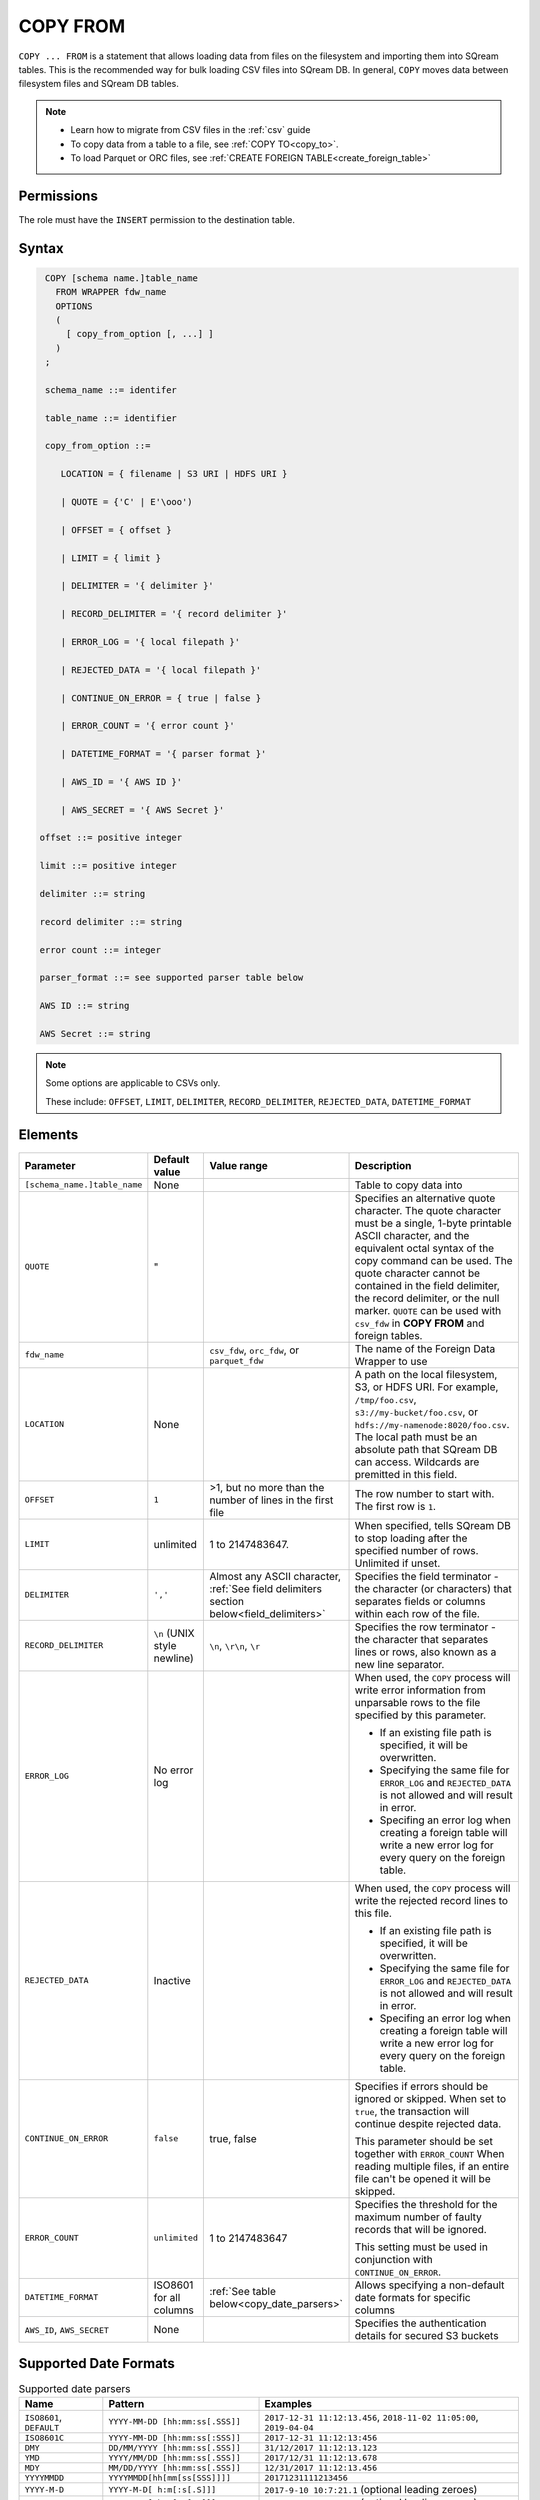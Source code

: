 .. _copy_from:

**********************
COPY FROM
**********************

``COPY ... FROM`` is a statement that allows loading data from files on the filesystem and importing them into SQream tables. This is the recommended way for bulk loading CSV files into SQream DB. In general, ``COPY`` moves data between filesystem files and SQream DB tables.

.. note:: 
   * Learn how to migrate from CSV files in the :ref:`csv` guide
   * To copy data from a table to a file, see :ref:`COPY TO<copy_to>`.
   * To load Parquet or ORC files, see :ref:`CREATE FOREIGN TABLE<create_foreign_table>`

Permissions
=============

The role must have the ``INSERT`` permission to the destination table.

Syntax
==========

.. code-block:: postgres

   COPY [schema name.]table_name
     FROM WRAPPER fdw_name
     OPTIONS 
     (
       [ copy_from_option [, ...] ]
     )
   ;
  
   schema_name ::= identifer
  
   table_name ::= identifier

   copy_from_option ::= 

      LOCATION = { filename | S3 URI | HDFS URI }   
      
      | QUOTE = {'C' | E'\ooo')
      
      | OFFSET = { offset }
      
      | LIMIT = { limit }
      
      | DELIMITER = '{ delimiter }'
      
      | RECORD_DELIMITER = '{ record delimiter }'
      
      | ERROR_LOG = '{ local filepath }'
      
      | REJECTED_DATA = '{ local filepath }'
      
      | CONTINUE_ON_ERROR = { true | false }
      
      | ERROR_COUNT = '{ error count }'
      
      | DATETIME_FORMAT = '{ parser format }'
      
      | AWS_ID = '{ AWS ID }'
      
      | AWS_SECRET = '{ AWS Secret }'

  offset ::= positive integer

  limit ::= positive integer

  delimiter ::= string

  record delimiter ::= string

  error count ::= integer

  parser_format ::= see supported parser table below

  AWS ID ::= string

  AWS Secret ::= string

.. note:: 

   Some options are applicable to CSVs only.

   These include:
   ``OFFSET``, ``LIMIT``, ``DELIMITER``, ``RECORD_DELIMITER``, ``REJECTED_DATA``, ``DATETIME_FORMAT``

.. _copy_from_config_options:

Elements
========

.. list-table:: 
   :widths: auto
   :header-rows: 1
   
   * - Parameter
     - Default value
     - Value range
     - Description
   * - ``[schema_name.]table_name``
     - None
     - 
     - Table to copy data into
   * - ``QUOTE``
     - "
     - 
     - Specifies an alternative quote character. The quote character must be a single, 1-byte printable ASCII character, and the equivalent octal syntax of the copy command can be used. The quote character cannot be contained in the field delimiter, the record delimiter, or the null marker. ``QUOTE`` can be used with ``csv_fdw`` in **COPY FROM** and foreign tables.
   * - ``fdw_name``
     - 
     - ``csv_fdw``, ``orc_fdw``, or ``parquet_fdw``
     - The name of the Foreign Data Wrapper to use
   * - ``LOCATION``
     - None
     -
     - A path on the local filesystem, S3, or HDFS URI. For example, ``/tmp/foo.csv``, ``s3://my-bucket/foo.csv``, or ``hdfs://my-namenode:8020/foo.csv``. The local path must be an absolute path that SQream DB can access. Wildcards are premitted in this field.
   * - ``OFFSET``
     - ``1``
     - >1, but no more than the number of lines in the first file
     - The row number to start with. The first row is ``1``.
   * - ``LIMIT``
     - unlimited
     - 1 to 2147483647.
     - When specified, tells SQream DB to stop loading after the specified number of rows. Unlimited if unset.
   * - ``DELIMITER``
     - ``','``
     - Almost any ASCII character, :ref:`See field delimiters section below<field_delimiters>`
     - Specifies the field terminator - the character (or characters) that separates fields or columns within each row of the file.
   * - ``RECORD_DELIMITER``
     - ``\n`` (UNIX style newline)
     - ``\n``, ``\r\n``, ``\r``
     - Specifies the row terminator - the character that separates lines or rows, also known as a new line separator.
   * - ``ERROR_LOG``
     - No error log
     - 
     -  
         When used, the ``COPY`` process will write error information from unparsable rows to the file specified by this parameter. 
         
         * If an existing file path is specified, it will be overwritten.
         
         * Specifying the same file for ``ERROR_LOG`` and ``REJECTED_DATA`` is not allowed and will result in error.
         
         * Specifing an error log when creating a foreign table will write a new error log for every query on the foreign table.

   * - ``REJECTED_DATA``
     - Inactive
     - 
     - 
         When used, the ``COPY`` process will write the rejected record lines to this file.
         
         * If an existing file path is specified, it will be overwritten.
         
         * Specifying the same file for ``ERROR_LOG`` and ``REJECTED_DATA`` is not allowed and will result in error.
         
         * Specifing an error log when creating a foreign table will write a new error log for every query on the foreign table.

   * - ``CONTINUE_ON_ERROR``
     - ``false``
     - true, false
     - 
         Specifies if errors should be ignored or skipped. When set to ``true``, the transaction will continue despite rejected data.
         
         This parameter should be set together with ``ERROR_COUNT``
         When reading multiple files, if an entire file can't be opened it will be skipped.
   * - ``ERROR_COUNT``
     - ``unlimited``
     - 1 to 2147483647
     - 
         Specifies the threshold for the maximum number of faulty records that will be ignored.
     
         This setting must be used in conjunction with ``CONTINUE_ON_ERROR``.
   * - ``DATETIME_FORMAT``
     - ISO8601 for all columns
     - :ref:`See table below<copy_date_parsers>`
     - Allows specifying a non-default date formats for specific columns
   * - ``AWS_ID``, ``AWS_SECRET``
     - None
     - 
     - Specifies the authentication details for secured S3 buckets

.. _copy_date_parsers:

Supported Date Formats
=========================

.. list-table:: Supported date parsers
   :widths: auto
   :header-rows: 1
   
   * - Name
     - Pattern
     - Examples
   * - ``ISO8601``, ``DEFAULT``
     - ``YYYY-MM-DD [hh:mm:ss[.SSS]]``
     - ``2017-12-31 11:12:13.456``, ``2018-11-02 11:05:00``, ``2019-04-04``
   * - ``ISO8601C``
     - ``YYYY-MM-DD [hh:mm:ss[:SSS]]``
     - ``2017-12-31 11:12:13:456``
   * - ``DMY``
     - ``DD/MM/YYYY [hh:mm:ss[.SSS]]``
     - ``31/12/2017 11:12:13.123``
   * - ``YMD``
     - ``YYYY/MM/DD [hh:mm:ss[.SSS]]``
     - ``2017/12/31 11:12:13.678``
   * - ``MDY``
     - ``MM/DD/YYYY [hh:mm:ss[.SSS]]``
     - ``12/31/2017 11:12:13.456``
   * - ``YYYYMMDD``
     - ``YYYYMMDD[hh[mm[ss[SSS]]]]``
     - ``20171231111213456``
   * - ``YYYY-M-D``
     - ``YYYY-M-D[ h:m[:s[.S]]]``
     - ``2017-9-10 10:7:21.1`` (optional leading zeroes)
   * - ``YYYY/M/D``
     - ``YYYY/M/D[ h:m[:s[.S]]]``
     - ``2017/9/10 10:7:21.1`` (optional leading zeroes)
   * - ``DD-mon-YYYY``
     - ``DD-mon-YYYY[ hh:mm[:ss[.SSS]]]``
     - ``31-Dec-2017 11:12:13.456``
   * - ``YYYY-mon-DD``
     - ``YYYY-mon-DD[ hh:mm[:ss[.SSS]]]``
     - ``2017-Dec-31 11:12:13.456``

.. list-table:: 
   :widths: auto
   :header-rows: 1
   
   * - Pattern
     - Description
   * - ``YYYY``
     - four digit year representation (0000-9999)
   * - ``MM``
     - two digit month representation (01-12)
   * - ``DD``
     - two digit day of month representation (01-31)
   * - ``m``
     - short month representation (Jan-Dec)
   * - ``a``
     - short day of week representation (Sun-Sat).
   * - ``hh``
     - two digit 24 hour representation (00-23)
   * - ``h``
     - two digit 12 hour representation (00-12)
   * - ``P``
     - uppercase AM/PM representation
   * - ``mm``
     - two digit minute representation (00-59)
   * - ``ss``
     - two digit seconds representation (00-59)
   * - ``SSS``
     - 3 digits fraction representation for milliseconds (000-999)

.. note:: These date patterns are not the same as date parts used in the :ref:`datepart` function.

.. _field_delimiters:

Supported Field Delimiters
==========================

Field delimiters can be one or more characters.

Customizing Quotations Using Alternative Characters
----------------------------

Customizing Quotations Using Alternative Characters
~~~~~~~~~~~~~~~~~~~~~~~~~~~~~~~~~~~~~~~~~~~~~~~~~~~

The following is the correct syntax for customizing quotations using alternative characters:

.. code-block:: postgres

   copy t from wrapper csv_fdw options (location = '/tmp/source_file.csv', quote='@');
   copy t to wrapper csv_fdw options (location = '/tmp/destination_file.csv', quote='@');

Customizing Quotations Using Alternative Characters
~~~~~~~~~~~~~~~~~~~~~~~~~~~~~~~~~~~~~~~~~~~~~~~~~~~

The following is an example of line taken from a CSV when customizing quotations using a character:

.. code-block:: postgres

   Pepsi-"Cola",@Coca-"Cola"@,Sprite,Fanta


Customizing Quotations Using ASCII Character Codes
~~~~~~~~~~~~~~~~~~~~~~~~~~~~~~~~~~~~~~~~~~~~~~~~~~

The following is the correct syntax for customizing quotations using ASCII character codes:

.. code-block:: postgres

   copy t from wrapper csv_fdw options (location = '/tmp/source_file.csv', quote=E'\064');
   copy t to wrapper csv_fdw options (location = '/tmp/destination_file.csv', quote=E'\064');

Customizing Quotations Using ASCII Character Codes
~~~~~~~~~~~~~~~~~~~~~~~~~~~~~~~~~~~~~~~~~~~~~~~~~~

The following is an example of line taken from a CSV when customizing quotations using an ASCII character code:

.. code-block:: postgres

   Pepsi-"Cola",@Coca-"Cola"@,Sprite,Fanta



Multi-Character Delimiters
--------------------------

SQream DB supports multi-character field delimiters, sometimes found in non-standard files.

A multi-character delimiter can be specified. For example, ``DELIMITER '%%'``, ``DELIMITER '{~}'``, etc.

Printable Characters
--------------------

Any printable ASCII character (or characters) can be used as a delimiter without special syntax. The default CSV field delimiter is a comma (``,``).

A printable character is any ASCII character in the range 32 - 126.

:ref:`Literal quoting rules<string_literals>` apply with delimiters. For example, to use ``'`` as a field delimiter, use ``DELIMITER ''''``

Non-Printable Characters
------------------------

A non-printable character (1 - 31, 127) can be used in its octal form. 

A tab can be specified by escaping it, for example ``\t``. Other non-printable characters can be specified using their octal representations, by using the ``E'\000'`` format, where ``000`` is the octal value of the character.

For example, ASCII character ``15``, known as "shift in", can be specified using ``E'\017'``.

.. _capturing_rejected_rows:

Unsupported Field Delimiters
==========================
The following ASCII field delimiters (octal range 001 - 176) are not supported:

+---------------+-------------+------------+---------------+-------------+------------+---------------+-------------+------------+
| **Character** | **Decimal** | **Symbol** | **Character** | **Decimal** | **Symbol** | **Character** | **Decimal** | **Symbol** |
+===============+=============+============+===============+=============+============+===============+=============+============+
| -             | 45          | 55         | b             | 98          | 142        | q             | 113         | 161        |
+---------------+-------------+------------+---------------+-------------+------------+---------------+-------------+------------+
| .             | 46          | 56         | c             | 99          | 143        | r             | 114         | 162        |
+---------------+-------------+------------+---------------+-------------+------------+---------------+-------------+------------+
| :             | 58          | 72         | d             | 100         | 144        | s             | 115         | 163        |
+---------------+-------------+------------+---------------+-------------+------------+---------------+-------------+------------+
| \             | 92          | 134        | e             | 101         | 145        | t             | 116         | 164        |
+---------------+-------------+------------+---------------+-------------+------------+---------------+-------------+------------+
| 0             | 48          | 60         | f             | 102         | 146        | u             | 117         | 165        |
+---------------+-------------+------------+---------------+-------------+------------+---------------+-------------+------------+
| 1             | 49          | 61         | g             | 103         | 147        | v             | 118         | 166        |
+---------------+-------------+------------+---------------+-------------+------------+---------------+-------------+------------+
| 2             | 50          | 62         | h             | 104         | 150        | w             | 119         | 167        |
+---------------+-------------+------------+---------------+-------------+------------+---------------+-------------+------------+
| 3             | 51          | 63         | i             | 105         | 151        | x             | 120         | 170        |
+---------------+-------------+------------+---------------+-------------+------------+---------------+-------------+------------+
| 4             | 52          | 64         | j             | 106         | 152        | y             | 121         | 171        |
+---------------+-------------+------------+---------------+-------------+------------+---------------+-------------+------------+
| 5             | 53          | 65         | k             | 107         | 153        | z             | 122         | 172        |
+---------------+-------------+------------+---------------+-------------+------------+---------------+-------------+------------+
| 6             | 54          | 66         | l             | 108         | 154        | N             | 78          | 116        |
+---------------+-------------+------------+---------------+-------------+------------+---------------+-------------+------------+
| 7             | 55          | 67         | m             | 109         | 155        | 10            | 49          | 12         |
+---------------+-------------+------------+---------------+-------------+------------+---------------+-------------+------------+
| 8             | 56          | 70         | n             | 110         | 156        | 13            | 49          | 13         |
+---------------+-------------+------------+---------------+-------------+------------+               |             |            |
| 9             | 57          | 71         | o             | 111         | 157        |               |             |            |
+---------------+-------------+------------+---------------+-------------+------------+               |             |            |
| a             | 97          | 141        | p             | 112         | 160        |               |             |            |
+---------------+-------------+------------+---------------+-------------+------------+---------------+-------------+------------+



Capturing Rejected Rows
=======================

Prior to the column process and storage, the ``COPY`` command parses the data.
Whenever the data can’t be parsed because it is improperly formatted or doesn’t match the data structure, the entire record (or row) will be rejected.

When ``ERROR_LOG`` is not used, the ``COPY`` command will stop and roll back the transaction upon the first error.

.. image:: /_static/images/copy_from_rejected_rows.png


CSV Support
===========

By default, SQream DB's CSV parser can handle `RFC 4180 standard CSVs <https://tools.ietf.org/html/rfc4180>`_ , but can also be modified to support non-standard CSVs (with multi-character delimiters, unquoted fields, etc).

All CSV files should be prepared according to these recommendations:

* Files are UTF-8 or ASCII encoded

* Field delimiter is an ASCII character or characters

* Record delimiter, also known as a new line separator, is a Unix-style newline (``\n``), DOS-style newline (``\r\n``), or Mac style newline (``\r``).

* Fields are optionally enclosed by double-quotes, or mandatory quoted if they contain one of the following characters:

   * The record delimiter or field delimiter

   * A double quote character

   * A newline

* 
   If a field is quoted, any double quote that appears must be double-quoted (similar to the :ref:`string literals quoting rules<string_literals>`. For example, to encode ``What are "birds"?``, the field should appear as ``"What are ""birds""?"``.
   
   Other modes of escaping are not supported (e.g. ``1,"What are \"birds\"?"`` is not a valid way of escaping CSV values).

Marking Null Markers
---------------

``NULL`` values can be marked in two ways in the CSV:

* An explicit null marker. For example, ``col1,\N,col3``
* An empty field delimited by the field delimiter. For example, ``col1,,col3``

.. note:: If a text field is quoted but contains no content (``""``) it is considered an empty text field. It is not considered ``NULL``.

Examples
========

Loading a Standard CSV File
---------------------------

.. code-block:: postgres
   
   COPY table_name FROM WRAPPER csv_fdw OPTIONS (location = '/tmp/file.csv');


Skipping Faulty Rows
--------------------

.. code-block:: postgres
   
   COPY table_name FROM WRAPPER csv_fdw OPTIONS (location = '/tmp/file.csv', continue_on_error = true);


Skipping a Maximum of 100 Faulty Rows
-----------------------------------

.. code-block:: postgres
   
   COPY table_name FROM WRAPPER csv_fdw OPTIONS (location = '/tmp/file.csv', continue_on_error = true, error_count = 100);


Loading a Pipe Separated Value (PSV) File
-------------------------------------------

.. code-block:: postgres
   
   COPY table_name FROM WRAPPER csv_fdw OPTIONS (location = '/tmp/file.psv', delimiter = '|');

Loading a Tab Separated Value (TSV) File
-------------------------------------------

.. code-block:: postgres
   
   COPY table_name FROM WRAPPER csv_fdw OPTIONS (location = '/tmp/file.tsv', delimiter = '\t');
   

Loading an ORC File
-------------------

.. code-block:: postgres
   
   COPY table_name FROM WRAPPER orc_fdw OPTIONS (location = '/tmp/file.orc');


Loading a Parquet File
----------------------

.. code-block:: postgres
   
   COPY table_name FROM WRAPPER parquet_fdw OPTIONS (location = '/tmp/file.parquet');


Loading a Text File with Non-Printable Delimiters
-------------------------------------------------

In the file below, the separator is ``DC1``, which is represented by ASCII 17 decimal or 021 octal.

.. code-block:: postgres
   
   COPY table_name FROM WRAPPER psv_fdw OPTIONS (location = '/tmp/file.txt', delimiter = E'\021');   

Loading a Text File with Multi-Character Delimiters
--------------------------------------------------

In the file below, the separator is ``^|``.

.. code-block:: postgres
   
   COPY table_name FROM WRAPPER psv_fdw OPTIONS (location = '/tmp/file.txt', delimiter = '^|');   

In the file below, the separator is ``'|``. The quote character has to be repeated, as per the :ref:`literal quoting rules<string_literals>`.

.. code-block:: postgres
   
   COPY table_name FROM WRAPPER psv_fdw OPTIONS (location = '/tmp/file.txt', delimiter = ''''|');
   

Loading Files with a Header Row
-------------------------------

Use ``OFFSET`` to skip rows.

.. note:: When loading multiple files (e.g. with wildcards), this setting affects each file separately.

.. code-block:: postgres

   COPY table_name FROM WRAPPER csv_fdw OPTIONS (location = '/tmp/file.psv', delimiter = '|', offset = 2);      

Loading Files Formatted for Windows (``\r\n``)
---------------------------------------------------

.. code-block:: postgres

   COPY table_name FROM WRAPPER csv_fdw OPTIONS (location = '/tmp/file.psv', delimiter = '\r\n');         

Loading a File from a Public S3 Bucket
------------------------------------------

.. note:: The bucket must be publicly available and objects can be listed

.. code-block:: postgres

   COPY table_name FROM WRAPPER csv_fdw OPTIONS (location = 's3://sqream-demo-data/file.csv', delimiter = '\r\n', offset = 2);         

Loading Files from an Authenticated S3 Bucket
---------------------------------------------------

.. code-block:: postgres

   COPY table_name FROM WRAPPER psv_fdw OPTIONS (location = 's3://secret-bucket/*.csv', DELIMITER = '\r\n', OFFSET = 2, AWS_ID = '12345678', AWS_SECRET = 'super_secretive_secret');
   
Saving Rejected Rows to a File
----------------------------------

.. note:: When loading multiple files (e.g. with wildcards), this error threshold is for the entire transaction.

.. code-block:: postgres

   COPY table_name FROM WRAPPER csv_fdw OPTIONS (location = '/tmp/file.csv', 
												                        ,continue_on_error  = true 
                                                ,error_log  = '/temp/load_error.log'
                                                );         

.. code-block:: postgres

    COPY table_name FROM WRAPPER csv_fdw OPTIONS (location = '/tmp/file.psv'
												                         ,delimiter '|'
                                                 ,error_log = '/temp/load_error.log' -- Save error log
                                                 ,rejected_data = '/temp/load_rejected.log' -- Only save rejected rows
                                                 ,limit = 100 -- Only load 100 rows
                                                 ,error_count = 5 -- Stop the load if 5 errors reached
                                                 );         


Loading CSV Files from a Set of Directories
------------------------------------------

.. code-block:: postgres

   COPY table_name FROM WRAPPER csv_fdw OPTIONS (location = '/tmp/2019_08_*/*.csv');

Rearranging Destination Columns
---------------------------------

When the source of the files does not match the table structure, tell the ``COPY`` command what the order of columns should be

.. code-block:: postgres

   COPY table_name (fifth, first, third) FROM WRAPPER csv_fdw OPTIONS (location = '/tmp/*.csv');

.. note:: Any column not specified will revert to its default value or ``NULL`` value if nullable

Loading Non-Standard Dates
----------------------------------

If files contain dates not formatted as ``ISO8601``, tell ``COPY`` how to parse the column. After parsing, the date will appear as ``ISO8601`` inside SQream DB.

These are called date parsers. You can find the supported dates in the :ref:`'Supported date parsers' table<copy_date_parsers>` above

In this example, ``date_col1`` and ``date_col2`` in the table are non-standard. ``date_col3`` is mentioned explicitly, but can be left out. Any column that is not specified is assumed to be ``ISO8601``.

.. code-block:: postgres

   COPY table_name FROM WRAPPER csv_fdw OPTIONS (location = '/tmp/*.csv', datetime_format = 'DMY');
